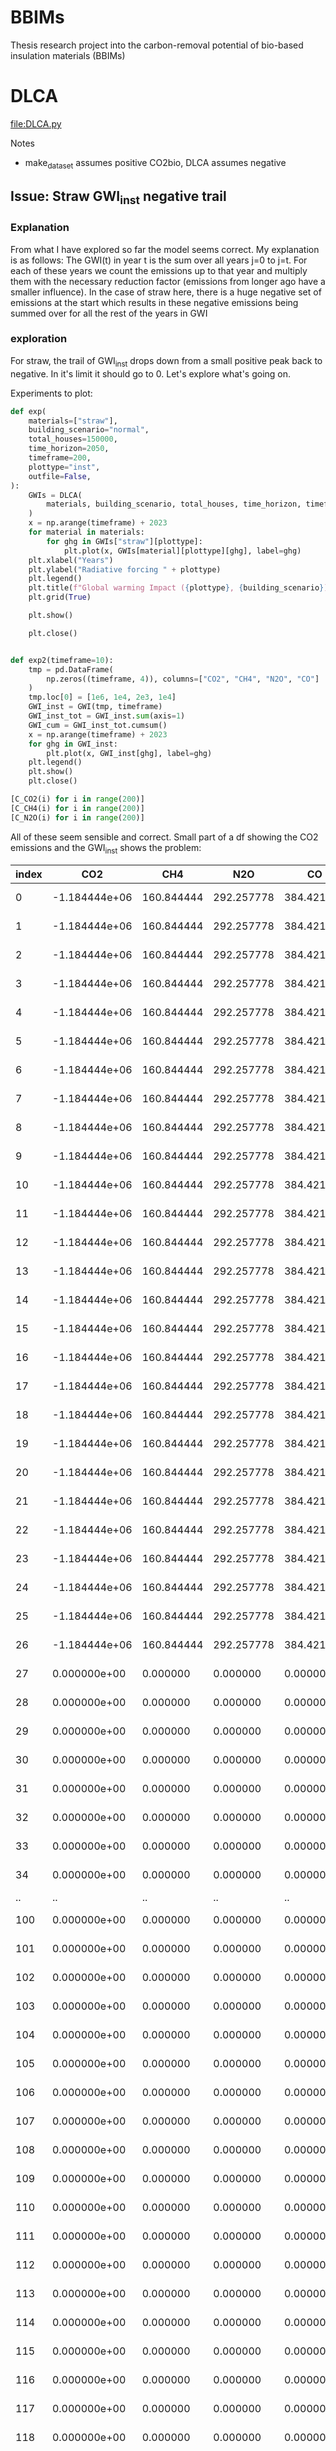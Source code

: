 * BBIMs

Thesis research project into the carbon-removal potential of bio-based
insulation materials (BBIMs)

* DLCA

[[file:DLCA.py]]

Notes
- make_dataset assumes positive CO2bio, DLCA assumes negative


** Issue: Straw GWI_inst negative trail

*** Explanation

From what I have explored so far the model seems correct. My explanation is as
follows:
The GWI(t) in year t is the sum over all years j=0 to j=t. For each of these
years we count the emissions up to that year and multiply them with the
necessary reduction factor (emissions from longer ago have a smaller
influence).
In the case of straw here, there is a huge negative set of emissions at the
start which results in these negative emissions being summed over for all the
rest of the years in GWI

*** exploration
For straw, the trail of GWI_inst drops down from a small positive peak back to
negative. In it's limit it should go to 0. Let's explore what's going on.

Experiments to plot:
  #+begin_src python
def exp(
    materials=["straw"],
    building_scenario="normal",
    total_houses=150000,
    time_horizon=2050,
    timeframe=200,
    plottype="inst",
    outfile=False,
):
    GWIs = DLCA(
        materials, building_scenario, total_houses, time_horizon, timeframe
    )
    x = np.arange(timeframe) + 2023
    for material in materials:
        for ghg in GWIs["straw"][plottype]:
            plt.plot(x, GWIs[material][plottype][ghg], label=ghg)
    plt.xlabel("Years")
    plt.ylabel("Radiative forcing " + plottype)
    plt.legend()
    plt.title(f"Global warming Impact ({plottype}, {building_scenario})")
    plt.grid(True)

    plt.show()

    plt.close()


def exp2(timeframe=10):
    tmp = pd.DataFrame(
        np.zeros((timeframe, 4)), columns=["CO2", "CH4", "N2O", "CO"]
    )
    tmp.loc[0] = [1e6, 1e4, 2e3, 1e4]
    GWI_inst = GWI(tmp, timeframe)
    GWI_inst_tot = GWI_inst.sum(axis=1)
    GWI_cum = GWI_inst_tot.cumsum()
    x = np.arange(timeframe) + 2023
    for ghg in GWI_inst:
        plt.plot(x, GWI_inst[ghg], label=ghg)
    plt.legend()
    plt.show()
    plt.close()
#+end_src

  #+begin_src python
[C_CO2(i) for i in range(200)]
[C_CH4(i) for i in range(200)]
[C_N2O(i) for i in range(200)]
#+end_src

All of these seem sensible and correct.
Small part of a df showing the CO2 emissions and the GWI_inst shows the
problem:

| index |           CO2 |        CH4 |        N2O |         CO |          inst |
|-------+---------------+------------+------------+------------+---------------|
|     0 | -1.184444e+06 | 160.844444 | 292.257778 | 384.421644 | -1.804726e-09 |
|     1 | -1.184444e+06 | 160.844444 | 292.257778 | 384.421644 | -3.423677e-09 |
|     2 | -1.184444e+06 | 160.844444 | 292.257778 | 384.421644 | -4.943615e-09 |
|     3 | -1.184444e+06 | 160.844444 | 292.257778 | 384.421644 | -6.402801e-09 |
|     4 | -1.184444e+06 | 160.844444 | 292.257778 | 384.421644 | -7.818577e-09 |
|     5 | -1.184444e+06 | 160.844444 | 292.257778 | 384.421644 | -9.199240e-09 |
|     6 | -1.184444e+06 | 160.844444 | 292.257778 | 384.421644 | -1.054915e-08 |
|     7 | -1.184444e+06 | 160.844444 | 292.257778 | 384.421644 | -1.187094e-08 |
|     8 | -1.184444e+06 | 160.844444 | 292.257778 | 384.421644 | -1.316644e-08 |
|     9 | -1.184444e+06 | 160.844444 | 292.257778 | 384.421644 | -1.443714e-08 |
|    10 | -1.184444e+06 | 160.844444 | 292.257778 | 384.421644 | -1.568429e-08 |
|    11 | -1.184444e+06 | 160.844444 | 292.257778 | 384.421644 | -1.690908e-08 |
|    12 | -1.184444e+06 | 160.844444 | 292.257778 | 384.421644 | -1.811256e-08 |
|    13 | -1.184444e+06 | 160.844444 | 292.257778 | 384.421644 | -1.929576e-08 |
|    14 | -1.184444e+06 | 160.844444 | 292.257778 | 384.421644 | -2.045962e-08 |
|    15 | -1.184444e+06 | 160.844444 | 292.257778 | 384.421644 | -2.160507e-08 |
|    16 | -1.184444e+06 | 160.844444 | 292.257778 | 384.421644 | -2.273296e-08 |
|    17 | -1.184444e+06 | 160.844444 | 292.257778 | 384.421644 | -2.384410e-08 |
|    18 | -1.184444e+06 | 160.844444 | 292.257778 | 384.421644 | -2.493927e-08 |
|    19 | -1.184444e+06 | 160.844444 | 292.257778 | 384.421644 | -2.601920e-08 |
|    20 | -1.184444e+06 | 160.844444 | 292.257778 | 384.421644 | -2.708460e-08 |
|    21 | -1.184444e+06 | 160.844444 | 292.257778 | 384.421644 | -2.813613e-08 |
|    22 | -1.184444e+06 | 160.844444 | 292.257778 | 384.421644 | -2.917441e-08 |
|    23 | -1.184444e+06 | 160.844444 | 292.257778 | 384.421644 | -3.020003e-08 |
|    24 | -1.184444e+06 | 160.844444 | 292.257778 | 384.421644 | -3.121358e-08 |
|    25 | -1.184444e+06 | 160.844444 | 292.257778 | 384.421644 | -3.221558e-08 |
|    26 | -1.184444e+06 | 160.844444 | 292.257778 | 384.421644 | -3.320654e-08 |
|    27 |  0.000000e+00 |   0.000000 |   0.000000 |   0.000000 | -3.238223e-08 |
|    28 |  0.000000e+00 |   0.000000 |   0.000000 |   0.000000 | -3.173359e-08 |
|    29 |  0.000000e+00 |   0.000000 |   0.000000 |   0.000000 | -3.117432e-08 |
|    30 |  0.000000e+00 |   0.000000 |   0.000000 |   0.000000 | -3.066655e-08 |
|    31 |  0.000000e+00 |   0.000000 |   0.000000 |   0.000000 | -3.019335e-08 |
|    32 |  0.000000e+00 |   0.000000 |   0.000000 |   0.000000 | -2.974678e-08 |
|    33 |  0.000000e+00 |   0.000000 |   0.000000 |   0.000000 | -2.932284e-08 |
|    34 |  0.000000e+00 |   0.000000 |   0.000000 |   0.000000 | -2.891925e-08 |
|    .. |            .. |         .. |         .. |         .. |            .. |
|   100 |  0.000000e+00 |   0.000000 |   0.000000 |   0.000000 |  5.505687e-09 |
|   101 |  0.000000e+00 |   0.000000 |   0.000000 |   0.000000 |  6.365927e-09 |
|   102 |  0.000000e+00 |   0.000000 |   0.000000 |   0.000000 |  5.406442e-09 |
|   103 |  0.000000e+00 |   0.000000 |   0.000000 |   0.000000 |  4.602033e-09 |
|   104 |  0.000000e+00 |   0.000000 |   0.000000 |   0.000000 |  3.890165e-09 |
|   105 |  0.000000e+00 |   0.000000 |   0.000000 |   0.000000 |  3.242107e-09 |
|   106 |  0.000000e+00 |   0.000000 |   0.000000 |   0.000000 |  2.643812e-09 |
|   107 |  0.000000e+00 |   0.000000 |   0.000000 |   0.000000 |  2.087670e-09 |
|   108 |  0.000000e+00 |   0.000000 |   0.000000 |   0.000000 |  1.568959e-09 |
|   109 |  0.000000e+00 |   0.000000 |   0.000000 |   0.000000 |  1.084302e-09 |
|   110 |  0.000000e+00 |   0.000000 |   0.000000 |   0.000000 |  6.310007e-10 |
|   111 |  0.000000e+00 |   0.000000 |   0.000000 |   0.000000 |  2.067378e-10 |
|   112 |  0.000000e+00 |   0.000000 |   0.000000 |   0.000000 | -1.905564e-10 |
|   113 |  0.000000e+00 |   0.000000 |   0.000000 |   0.000000 | -5.627677e-10 |
|   114 |  0.000000e+00 |   0.000000 |   0.000000 |   0.000000 | -9.116313e-10 |
|   115 |  0.000000e+00 |   0.000000 |   0.000000 |   0.000000 | -1.238751e-09 |
|   116 |  0.000000e+00 |   0.000000 |   0.000000 |   0.000000 | -1.545615e-09 |
|   117 |  0.000000e+00 |   0.000000 |   0.000000 |   0.000000 | -1.833600e-09 |
|   118 |  0.000000e+00 |   0.000000 |   0.000000 |   0.000000 | -2.103988e-09 |
|   119 |  0.000000e+00 |   0.000000 |   0.000000 |   0.000000 | -2.357967e-09 |
|   120 |  0.000000e+00 |   0.000000 |   0.000000 |   0.000000 | -2.596643e-09 |
|   121 |  0.000000e+00 |   0.000000 |   0.000000 |   0.000000 | -2.821040e-09 |
|   122 |  0.000000e+00 |   0.000000 |   0.000000 |   0.000000 | -3.032114e-09 |
|   123 |  0.000000e+00 |   0.000000 |   0.000000 |   0.000000 | -3.230751e-09 |
|   124 |  0.000000e+00 |   0.000000 |   0.000000 |   0.000000 | -3.417776e-09 |
|   125 |  0.000000e+00 |   0.000000 |   0.000000 |   0.000000 | -3.593955e-09 |
|   126 |  0.000000e+00 |   0.000000 |   0.000000 |   0.000000 | -3.760001e-09 |
|   127 |  0.000000e+00 |   0.000000 |   0.000000 |   0.000000 | -3.916580e-09 |
|   128 |  0.000000e+00 |   0.000000 |   0.000000 |   0.000000 | -4.064307e-09 |
|   129 |  0.000000e+00 |   0.000000 |   0.000000 |   0.000000 | -4.203759e-09 |
|   130 |  0.000000e+00 |   0.000000 |   0.000000 |   0.000000 | -4.335469e-09 |
|   131 |  0.000000e+00 |   0.000000 |   0.000000 |   0.000000 | -4.459937e-09 |
|   132 |  0.000000e+00 |   0.000000 |   0.000000 |   0.000000 | -4.577627e-09 |
|   133 |  0.000000e+00 |   0.000000 |   0.000000 |   0.000000 | -4.688972e-09 |
|   134 |  0.000000e+00 |   0.000000 |   0.000000 |   0.000000 | -4.794373e-09 |
|   135 |  0.000000e+00 |   0.000000 |   0.000000 |   0.000000 | -4.894208e-09 |
|   136 |  0.000000e+00 |   0.000000 |   0.000000 |   0.000000 | -4.988826e-09 |
|   137 |  0.000000e+00 |   0.000000 |   0.000000 |   0.000000 | -5.078554e-09 |
|   138 |  0.000000e+00 |   0.000000 |   0.000000 |   0.000000 | -5.163696e-09 |
|   139 |  0.000000e+00 |   0.000000 |   0.000000 |   0.000000 | -5.244536e-09 |
|   140 |  0.000000e+00 |   0.000000 |   0.000000 |   0.000000 | -5.321341e-09 |
|   141 |  0.000000e+00 |   0.000000 |   0.000000 |   0.000000 | -5.394356e-09 |
|   142 |  0.000000e+00 |   0.000000 |   0.000000 |   0.000000 | -5.463814e-09 |
|   143 |  0.000000e+00 |   0.000000 |   0.000000 |   0.000000 | -5.529929e-09 |
|   144 |  0.000000e+00 |   0.000000 |   0.000000 |   0.000000 | -5.592905e-09 |
|   145 |  0.000000e+00 |   0.000000 |   0.000000 |   0.000000 | -5.652928e-09 |
|   146 |  0.000000e+00 |   0.000000 |   0.000000 |   0.000000 | -5.710175e-09 |
|   147 |  0.000000e+00 |   0.000000 |   0.000000 |   0.000000 | -5.764810e-09 |
|   148 |  0.000000e+00 |   0.000000 |   0.000000 |   0.000000 | -5.816987e-09 |
|   149 |  0.000000e+00 |   0.000000 |   0.000000 |   0.000000 | -5.866850e-09 |
|   150 |  0.000000e+00 |   0.000000 |   0.000000 |   0.000000 | -5.914534e-09 |
|   151 |  0.000000e+00 |   0.000000 |   0.000000 |   0.000000 | -5.960164e-09 |
|   152 |  0.000000e+00 |   0.000000 |   0.000000 |   0.000000 | -6.003858e-09 |
|   153 |  0.000000e+00 |   0.000000 |   0.000000 |   0.000000 | -6.045727e-09 |
|   154 |  0.000000e+00 |   0.000000 |   0.000000 |   0.000000 | -6.085874e-09 |
|   155 |  0.000000e+00 |   0.000000 |   0.000000 |   0.000000 | -6.124395e-09 |
|   156 |  0.000000e+00 |   0.000000 |   0.000000 |   0.000000 | -6.161381e-09 |
|   157 |  0.000000e+00 |   0.000000 |   0.000000 |   0.000000 | -6.196918e-09 |
|   158 |  0.000000e+00 |   0.000000 |   0.000000 |   0.000000 | -6.231085e-09 |
|   159 |  0.000000e+00 |   0.000000 |   0.000000 |   0.000000 | -6.263955e-09 |
|   160 |  0.000000e+00 |   0.000000 |   0.000000 |   0.000000 | -6.295601e-09 |
|   161 |  0.000000e+00 |   0.000000 |   0.000000 |   0.000000 | -6.326087e-09 |
|   162 |  0.000000e+00 |   0.000000 |   0.000000 |   0.000000 | -6.355474e-09 |
|   163 |  0.000000e+00 |   0.000000 |   0.000000 |   0.000000 | -6.383821e-09 |
|   164 |  0.000000e+00 |   0.000000 |   0.000000 |   0.000000 | -6.411183e-09 |
|   165 |  0.000000e+00 |   0.000000 |   0.000000 |   0.000000 | -6.437610e-09 |
|   166 |  0.000000e+00 |   0.000000 |   0.000000 |   0.000000 | -6.463149e-09 |
|   167 |  0.000000e+00 |   0.000000 |   0.000000 |   0.000000 | -6.487847e-09 |
|   168 |  0.000000e+00 |   0.000000 |   0.000000 |   0.000000 | -6.511746e-09 |
|   169 |  0.000000e+00 |   0.000000 |   0.000000 |   0.000000 | -6.534884e-09 |
|   170 |  0.000000e+00 |   0.000000 |   0.000000 |   0.000000 | -6.557301e-09 |
|   171 |  0.000000e+00 |   0.000000 |   0.000000 |   0.000000 | -6.579031e-09 |
|   172 |  0.000000e+00 |   0.000000 |   0.000000 |   0.000000 | -6.600106e-09 |
|   173 |  0.000000e+00 |   0.000000 |   0.000000 |   0.000000 | -6.620560e-09 |
|   174 |  0.000000e+00 |   0.000000 |   0.000000 |   0.000000 | -6.640420e-09 |
|   175 |  0.000000e+00 |   0.000000 |   0.000000 |   0.000000 | -6.659715e-09 |
|   176 |  0.000000e+00 |   0.000000 |   0.000000 |   0.000000 | -6.678470e-09 |
|   177 |  0.000000e+00 |   0.000000 |   0.000000 |   0.000000 | -6.696710e-09 |
|   178 |  0.000000e+00 |   0.000000 |   0.000000 |   0.000000 | -6.714459e-09 |
|   179 |  0.000000e+00 |   0.000000 |   0.000000 |   0.000000 | -6.731738e-09 |
|   180 |  0.000000e+00 |   0.000000 |   0.000000 |   0.000000 | -6.748568e-09 |
|   181 |  0.000000e+00 |   0.000000 |   0.000000 |   0.000000 | -6.764969e-09 |
|   182 |  0.000000e+00 |   0.000000 |   0.000000 |   0.000000 | -6.780958e-09 |
|   183 |  0.000000e+00 |   0.000000 |   0.000000 |   0.000000 | -6.796553e-09 |
|   184 |  0.000000e+00 |   0.000000 |   0.000000 |   0.000000 | -6.811771e-09 |
|   185 |  0.000000e+00 |   0.000000 |   0.000000 |   0.000000 | -6.826626e-09 |
|   186 |  0.000000e+00 |   0.000000 |   0.000000 |   0.000000 | -6.841135e-09 |
|   187 |  0.000000e+00 |   0.000000 |   0.000000 |   0.000000 | -6.855309e-09 |
|   188 |  0.000000e+00 |   0.000000 |   0.000000 |   0.000000 | -6.869164e-09 |
|   189 |  0.000000e+00 |   0.000000 |   0.000000 |   0.000000 | -6.882710e-09 |
|   190 |  0.000000e+00 |   0.000000 |   0.000000 |   0.000000 | -6.895960e-09 |
|   191 |  0.000000e+00 |   0.000000 |   0.000000 |   0.000000 | -6.908924e-09 |
|   192 |  0.000000e+00 |   0.000000 |   0.000000 |   0.000000 | -6.921614e-09 |
|   193 |  0.000000e+00 |   0.000000 |   0.000000 |   0.000000 | -6.934039e-09 |
|   194 |  0.000000e+00 |   0.000000 |   0.000000 |   0.000000 | -6.946209e-09 |
|   195 |  0.000000e+00 |   0.000000 |   0.000000 |   0.000000 | -6.958133e-09 |
|   196 |  0.000000e+00 |   0.000000 |   0.000000 |   0.000000 | -6.969819e-09 |
|   197 |  0.000000e+00 |   0.000000 |   0.000000 |   0.000000 | -6.981275e-09 |
|   198 |  0.000000e+00 |   0.000000 |   0.000000 |   0.000000 | -6.992509e-09 |
|   199 |  0.000000e+00 |   0.000000 |   0.000000 |   0.000000 | -7.003529e-09 |

Even though there are no more emissions (negative nor positive), the radiative
forcing is going down to below zero - as if there were negative emissions.

Next step is to check if DCF works properly
  #+begin_src python
DCF(200)
#+end_src
** Missing data

- EcoInvent: Flax, Hemp, Straw, EPS
- Biogenic CO2: Hemp

** TODO

- Write to output file
- Generate better plots (radiative forcing, GWP)
- Gather crop rotation periods
- Include specific radiative forcing per unit mass (Hoxha e.a. 2020):
  - For the CO2, CH4 and N2O the values are respectively:
    - ACO2 = 1.76 × 10–15 Wm–2 kg–1;
    - ACH4 = 1.28 × 10–13 Wm–2 kg–1;
    - AN2O = 3.90 × 10–13 Wm–2 kg–1.
  - the ones from the original matlab file are
    - aCO2 = 0.0018088
    - aCH4 = 0.129957
- check atmospheric decay and influence of all GHGs

* Make Dataset

[[file:make_dataset.py]]

Notes
- CO2_bio:
  - Missing hemp
- check lifecycle stages which are included now
  - a1-a3 from Ecoinvent.tsv
  - C from carbon content (KBOB)
    - how does this work for non-biobased?
  - D: can make some assumptions

** data

- Ecoinvent straw:
  "Straw {CH}| wheat production, Swiss integrated production, extensive |
  Cut-off, S"
  extensive vs intensive?



** B/C/D

*** End-of-life

- Need to add EoL data from ecoinvent_waste.csv (module C)
- Optional module D benefits from ecoinvent_energy.csv (assuming energy
  recovery / biogas production)

Relevant EcoInvent data
  #+begin_src python
MATERIALS = {
    "cellulose": {  # Ecoinvent
        "name": "Cellulose fibre, inclusive blowing in {CH}| production | Cut-off, S",
        "lambda": 0.038,
        "density": 52,
        "CO2bio": -0,
        "rotation": 1,
        "lifetime": 50,
        "waste": [
            "Biowaste {CH}| treatment of biowaste, industrial composting | Cut-off, S",
            "Biowaste {CH}| treatment of biowaste by anaerobic digestion | Cut-off, S",
            "Biowaste {CH}| treatment of, municipal incineration with fly ash extraction | Cut-off, S",
        ],
    },
    "cork": {  # Ecoinvent
        "name": "Cork slab {RER}| production | Cut-off, S",
        "lambda": 0.04,  # placeholder
        "density": 100,  # placeholder
        "CO2bio": -0.496,
        "rotation": 11,
        "lifetime": 50,
        "waste": [
            "Biowaste {CH}| treatment of biowaste, industrial composting | Cut-off, S",
            "Biowaste {CH}| treatment of biowaste by anaerobic digestion | Cut-off, S",
            "Biowaste {CH}| treatment of, municipal incineration with fly ash extraction | Cut-off, S",
        ],
    },
    "flax": {
        "name": "",
        "lambda": 0.04,  # placeholder
        "density": 40,
        "CO2bio": -0.44,
        "rotation": 1,
        "lifetime": 50,
        "waste": [
            "Biowaste {CH}| treatment of biowaste, industrial composting | Cut-off, S",
            "Biowaste {CH}| treatment of biowaste by anaerobic digestion | Cut-off, S",
            "Biowaste {CH}| treatment of, municipal incineration with fly ash extraction | Cut-off, S",
        ],
    },
    "hemp": {
        "name": "",
        "lambda": 0.041,
        "density": 36,
        "CO2bio": -0.44,
        "rotation": 1,
        "lifetime": 50,
        "waste": [
            "Biowaste {CH}| treatment of biowaste, industrial composting | Cut-off, S",
            "Biowaste {CH}| treatment of biowaste by anaerobic digestion | Cut-off, S",
            "Biowaste {CH}| treatment of, municipal incineration with fly ash extraction | Cut-off, S",
        ],
    },
    "straw": {  # Ecoinvent
        "name": "Straw {CH}| wheat production, Swiss integrated production, extensive | Cut-off, S",
        "lambda": 0.44,
        "density": 100,
        "CO2bio": -0.368,
        "rotation": 1,
        "lifetime": 50,
        "waste": [
            "Biowaste {CH}| treatment of biowaste, industrial composting | Cut-off, S",
            "Biowaste {CH}| treatment of biowaste by anaerobic digestion | Cut-off, S",
            "Biowaste {CH}| treatment of, municipal incineration with fly ash extraction | Cut-off, S",
        ],
    },
    "glass wool": {  # Ecoinvent
        "name": "Glass wool mat {CH}| production | Cut-off, S",
        "lambda": 0.036,
        "density": 22,
        "CO2bio": -0,
        "rotation": 1,
        "lifetime": 50,
        "waste": [
            "Waste mineral wool {Europe without Switzerland}| market for waste mineral wool | Cut-off, S",
            "Waste mineral wool, for final disposal {Europe without Switzerland}| market for waste mineral wool, final disposal | Cut-off, S",
            "Waste mineral wool {Europe without Switzerland}| treatment of waste mineral wool, collection for final disposal | Cut-off, S",
            "Waste mineral wool {Europe without Switzerland}| treatment of waste mineral wool, recycling | Cut-off, S",
            "Waste mineral wool {Europe without Switzerland}| treatment of waste mineral wool, sorting plant | Cut-off, S",
            "Waste mineral wool, for final disposal {CH}| treatment of waste mineral wool, inert material landfill | Cut-off, S",
            "Waste mineral wool, for final disposal {Europe without Switzerland}| treatment of waste mineral wool, inert material landfill | Cut - off, S",
        ],
    },
    "stone wool": {  # Ecoinvent
        "name": "Stone wool {CH}| stone wool production | Cut-off, S",
        "lambda": 0.036,
        "density": 29.5,
        "CO2bio": -0,
        "rotation": 1,
        "lifetime": 50,
        "waste": [
            "Waste mineral wool {Europe without Switzerland}| market for waste mineral wool | Cut-off, S",
            "Waste mineral wool, for final disposal {Europe without Switzerland}| market for waste mineral wool, final disposal | Cut-off, S",
            "Waste mineral wool {Europe without Switzerland}| treatment of waste mineral wool, collection for final disposal | Cut-off, S",
            "Waste mineral wool {Europe without Switzerland}| treatment of waste mineral wool, recycling | Cut-off, S",
            "Waste mineral wool {Europe without Switzerland}| treatment of waste mineral wool, sorting plant | Cut-off, S",
            "Waste mineral wool, for final disposal {CH}| treatment of waste mineral wool, inert material landfill | Cut-off, S",
            "Waste mineral wool, for final disposal {Europe without Switzerland}| treatment of waste mineral wool, inert material landfill | Cut - off, S",
        ],
    },
    "XPS": {  # Ecoinvent
        "name": "Polystyrene, extruded {RER}| polystyrene production, extruded, CO2 blown | Cut-off, S",
        "lambda": 0.033,
        "density": 40,  # placeholder
        "CO2bio": -0,
        "rotation": 1,
        "lifetime": 50,
        "waste": [
            "Waste polystyrene {GLO}| market for | Cut-off, S",
            "Waste expanded polystyrene {GLO}| market for | Cut-off, S",
            "Waste polystyrene {CH}| market for waste polystyrene | Cut-off, S",
            "Waste polystyrene {Europe without Switzerland}| market for waste polystyrene | Cut-off, S",
            "Waste polystyrene {RoW}| market for waste polystyrene | Cut-off, S",
            "Waste polystyrene isolation, flame-retardant {CH}| market for waste polystyrene isolation, flame-retardant | Cut-off, S",
            "Waste polystyrene isolation, flame-retardant {Europe without Switzerland}| market for waste polystyrene isolation, flame-retardant | Cut-off, S",
            "Waste polystyrene isolation, flame-retardant {RoW}| market for waste polystyrene isolation, flame-retardant | Cut-off, S",
            "Waste polystyrene isolation, flame-retardant {CH}| treatment of, collection for final disposal | Cut-off, S",
            "Waste polystyrene isolation, flame-retardant {Europe without Switzerland}| treatment of waste polystyrene isolation, flame-retardant, collection for final disposal | Cut-off, S",
            "Waste polystyrene isolation, flame-retardant {RoW}| treatment of, collection for final disposal | Cut-off, S",
            "Waste expanded polystyrene {CH}| treatment of, municipal incineration | Cut-off, S",
            "Waste expanded polystyrene {CH}| treatment of, municipal incineration with fly ash extraction | Cut-off, S",
            "Waste expanded polystyrene {RoW}| treatment of, municipal incineration | Cut-off, S",
            "Waste polystyrene {CH}| treatment of, municipal incineration | Cut-off, S",
            "Waste polystyrene {CH}| treatment of, municipal incineration with fly ash extraction | Cut-off, S",
            "Waste polystyrene {Europe without Switzerland}| treatment of waste polystyrene, municipal incineration | Cut-off, S",
            "Waste polystyrene {RoW}| treatment of waste polystyrene, municipal incineration | Cut-off, S",
            "Waste polystyrene {CH}| treatment of, sanitary landfill | Cut-off, S",
            "Waste polystyrene {Europe without Switzerland}| treatment of waste polystyrene, sanitary landfill | Cut-off, S",
            "Waste polystyrene {RoW}| treatment of waste polystyrene, sanitary landfill | Cut-off, S",
        ],
    },
}
#+end_src

*** Module B

- Need to model module B - replacement after functional lifetime.
  - In a dynamic model, module B should also be dynamic. I.e. start a whole new
    product lifecycle.
  - Can only be done after adding modules C & D


**** new idea
I can use copies of the dataset but only when I first have a dataset which for
each house models:
- construction
- waste spike after product lifetime
for each replacement.

Then at the end-of-life for the building add 1 more waste spike.

Example showing Edge case if building_lt % product_lt == 0:
- e.g. ceil(75 / 50) - 1 = 2  - 1 = 1 -> 1 replacement
- e.g. ceil(100 / 25) - 1 = 4 - 1 = 3 ->  3 replacements
- A replacement includes both module A and module C/D costs
- After building lifetime add EoL cost (only module C/D)

**** old idea
- I can use copies of the original dataset for this:

  - The variables seem to remain the same [material, #houses, time_horizon,
    timeframe]? Time might change.
  - Make n copies of the original dataset which EXCLUDES module B


#+begin_src python
n = ceil(building lifetime / product lifetime) - 1
for i in range(n):
    # copy dataset
    # prepend np.zeros((i+1) * product_lifetime)
    # add to original dataset
#+end_src

- e.g. ceil(75 / 50) - 1 = 2  - 1 = 1 -> for replacement during lifetime
- Edge case if building_lt % product_lt == 0
- e.g. ceil(100 / 25) - 1 = 4 - 1 = 3 ->  3 'replacements'
- the copies of the dataset will have i*product_lifetime zeros prepended


**  CO2 issues

*** Prepend 0s to extend emissions

#+begin_src python
# Do I want to prepend 0 rows for the lifetime of the building? Maybe only if they are plant based materials...
dataset = pd.DataFrame(
    np.zeros((MATERIALS[material]["lifetime"], 4)), columns=dataset.columns
).append(dataset, ignore_index=True)
#+end_src

*** CO2bio
It seems the EcoInvent data for BBIMs (CO2) is quite high. I thought biogenic
CO2 might be included? I expect not, as it should just be phase A1-A3 but in
case it needs to be subtracted in make_dataset:

#+begin_src python
# subtract biogenic co2 from kg co2
biogenic = [
    insulation_per_year[i] * MATERIALS[material]["CO2bio"]
    if i < years
    else 0.0
    for i in range(len(insulation_per_year))
]
dataset["kg CO2"] = dataset["kg CO2"] + biogenic
dataset["kg CO2"] = (
    dataset["kg CO2"]
    + np.append(np.zeros(MATERIALS[material]["lifetime"]), biogenic)[
        :timeframe
    ]
)
#+end_src

** TODO

- Look into rounding off of numbers when reading in dataset
  - happens in .astype(float)
- Fix placeholder values for rotation time
  - model N(r/2, r/4) ?
  - check if loop i in range(rotation) works for species with r=0.5
- Remove placeholder values
  - M2 Facades, Rvalue, lambda values

* Demo

housing scenarios
#+begin_src python
houses_per_year_slow(150000, 27)
houses_per_year_fast(150000, 27)
#+end_src

Large differences between cork / cellulose / stone wool
Francesco: cork is an 'anomaly' in the EcoInvent dataset, high production energy.
#+begin_src python
dataset = make_datasets()
dataset['cork']
dataset['stone wool']
dataset['cellulose']
#+end_src

Plotting them:
#+begin_src python
plot_GWI(['cork', 'cellulose', 'stone wool'], building_scenario='normal', plottype='inst')
plot_GWI(['cork', 'cellulose', 'stone wool'], building_scenario='normal', plottype='cum')
#+end_src
